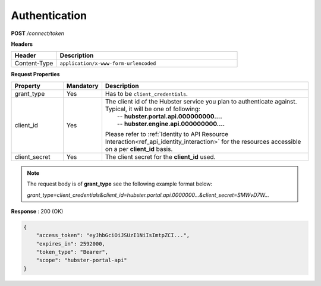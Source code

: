 .. role:: underline
    :class: underline

.. _ref_auth:

Authentication
**************

**POST** */connect/token*

**Headers**

.. list-table::
   :widths: 15 60
   :header-rows: 1

   * - Header     
     - Description
   * - Content-Type
     - ``application/x-www-form-urlencoded``


**Request Properties**

.. list-table::
   :widths: 15 10 60
   :header-rows: 1

   * - Property     
     - Mandatory
     - Description
   * - grant_type
     - Yes
     - Has to be ``client_credentials``.
   * - client_id       
     - Yes
     - | The client id of the Hubster service you plan to authenticate against.
       
       | Typical, it will be one of following:       
       |  -- **hubster.portal.api.000000000....**
       |  -- **hubster.engine.api.000000000....**

       Please refer to :ref:`Identity to API Resource Interaction<ref_api_identity_interaction>` for the resources accessible
       on a per **client_id** basis.
   * - client_secret       
     - Yes
     - The client secret for the **client_id** used.

.. note:: 
    The request body is of **grant_type** see the following example format below:
    
    *grant_type=client_credentials&client_id=hubster.portal.api.0000000...&client_secret=SMWvD7W...*

**Response** : 200 (OK)

.. code-block:: JSON

    {
        "access_token": "eyJhbGciOiJSUzI1NiIsImtpZCI...",
        "expires_in": 2592000,
        "token_type": "Bearer",
        "scope": "hubster-portal-api"
    }

